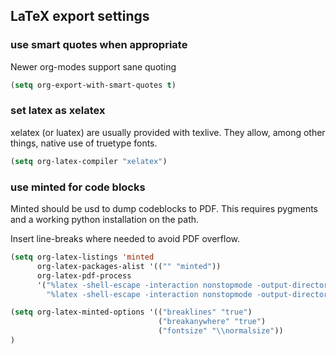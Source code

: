 ** LaTeX export settings
*** use smart quotes when appropriate
Newer org-modes support sane quoting
#+begin_src emacs-lisp
(setq org-export-with-smart-quotes t)
#+end_src

*** set latex as xelatex
xelatex (or luatex) are usually provided with texlive. They allow, among other things,
native use of truetype fonts.
#+begin_src emacs-lisp
(setq org-latex-compiler "xelatex")
#+end_src

*** use minted for code blocks
Minted should be usd to dump codeblocks to PDF. This requires pygments and a working
python installation on the path.

Insert line-breaks where needed to avoid PDF overflow.
#+BEGIN_SRC emacs-lisp
(setq org-latex-listings 'minted
      org-latex-packages-alist '(("" "minted"))
      org-latex-pdf-process
      '("%latex -shell-escape -interaction nonstopmode -output-directory %o %f"
        "%latex -shell-escape -interaction nonstopmode -output-directory %o %f"))

(setq org-latex-minted-options '(("breaklines" "true")
                                 ("breakanywhere" "true")
                                 ("fontsize" "\\normalsize"))
)
#+END_SRC
